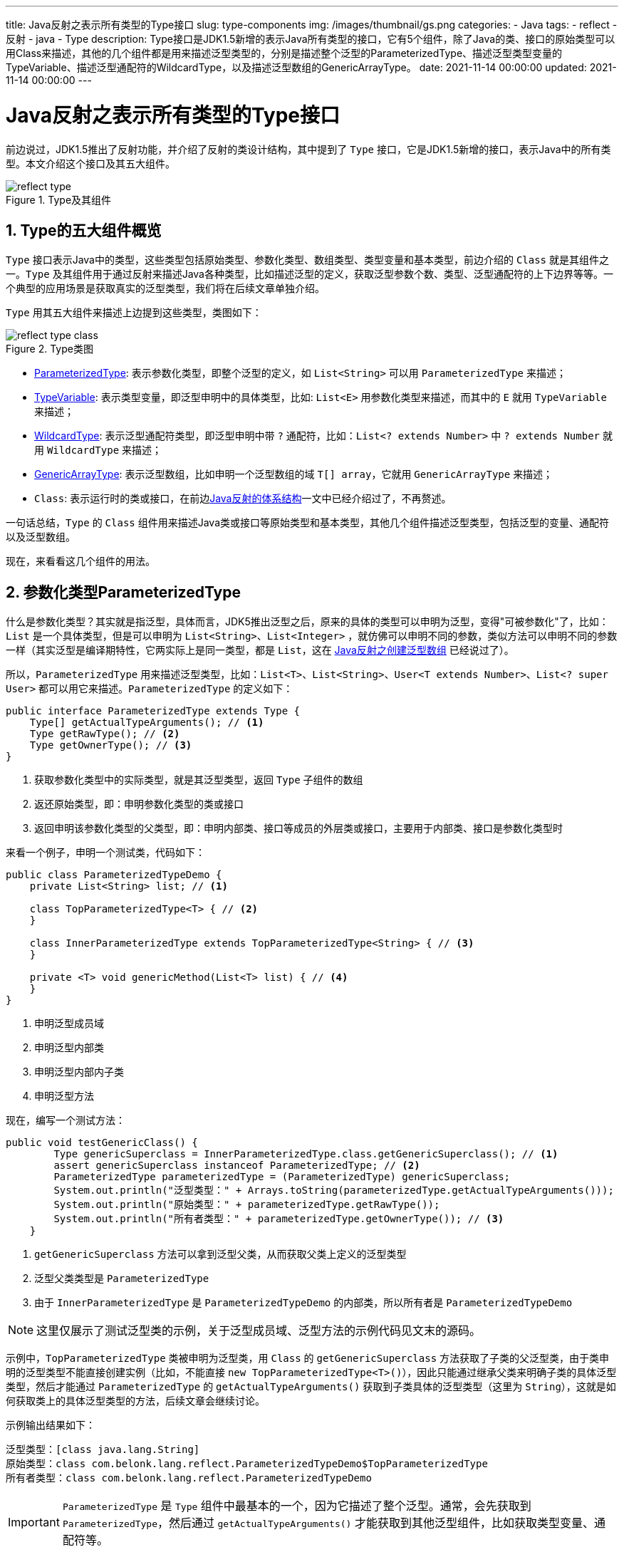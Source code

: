 ---
title: Java反射之表示所有类型的Type接口
slug: type-components
img: /images/thumbnail/gs.png
categories:
  - Java
tags:
  - reflect
  - 反射
  - java
  - Type
description: Type接口是JDK1.5新增的表示Java所有类型的接口，它有5个组件，除了Java的类、接口的原始类型可以用Class来描述，其他的几个组件都是用来描述泛型类型的，分别是描述整个泛型的ParameterizedType、描述泛型类型变量的TypeVariable、描述泛型通配符的WildcardType，以及描述泛型数组的GenericArrayType。
date: 2021-11-14 00:00:00
updated: 2021-11-14 00:00:00
---

[[type-interface]]
= Java反射之表示所有类型的Type接口
:key_word: Java,反射,Type,AnnotatedElement,Class,Field,Method,Parameter,Constructor,Annotation,Array,泛型数组,ParameterizedType,TypeVariable,WildcardType,GenericArrayType
:author: belonk.com
:date: 2021-11-09
:doctype: article
:email: belonk@126.com
:encoding: UTF-8
:favicon:
:generateToc: true
:icons: font
:imagesdir: images
:linkcss: true
:numbered: true
:stylesheet:
:tabsize: 4
:tag: java,反射,reflect
:toc: auto
:toc-title: 目录
:toclevels: 4
:website: https://belonk.com

前边说过，JDK1.5推出了反射功能，并介绍了反射的类设计结构，其中提到了 `Type` 接口，它是JDK1.5新增的接口，表示Java中的所有类型。本文介绍这个接口及其五大组件。

.Type及其组件
image::/images/reflect/reflect-type.png[]

== Type的五大组件概览

`Type` 接口表示Java中的类型，这些类型包括原始类型、参数化类型、数组类型、类型变量和基本类型，前边介绍的 `Class` 就是其组件之一。`Type` 及其组件用于通过反射来描述Java各种类型，比如描述泛型的定义，获取泛型参数个数、类型、泛型通配符的上下边界等等。一个典型的应用场景是获取真实的泛型类型，我们将在后续文章单独介绍。

`Type` 用其五大组件来描述上边提到这些类型，类图如下：

.Type类图
image::/images/reflect/reflect-type-class.png[]

* <<ParameterizedType, ParameterizedType>>: 表示参数化类型，即整个泛型的定义，如 `List<String>` 可以用 `ParameterizedType` 来描述；
* <<TypeVariable, TypeVariable>>: 表示类型变量，即泛型申明中的具体类型，比如: `List<E>` 用参数化类型来描述，而其中的 `E` 就用 `TypeVariable` 来描述；
* <<WildcardType, WildcardType>>: 表示泛型通配符类型，即泛型申明中带 `?` 通配符，比如：`List<? extends Number>` 中 `? extends Number` 就用 `WildcardType` 来描述；
* <<GenericArrayType, GenericArrayType>>: 表示泛型数组，比如申明一个泛型数组的域 `T[] array`，它就用 `GenericArrayType` 来描述；
* `Class`: 表示运行时的类或接口，在前边<</2021/11/09/reflect-class#class, Java反射的体系结构>>一文中已经介绍过了，不再赘述。

一句话总结，`Type` 的 `Class` 组件用来描述Java类或接口等原始类型和基本类型，其他几个组件描述泛型类型，包括泛型的变量、通配符以及泛型数组。

现在，来看看这几个组件的用法。

[[ParameterizedType]]
== 参数化类型ParameterizedType

什么是参数化类型？其实就是指泛型，具体而言，JDK5推出泛型之后，原来的具体的类型可以申明为泛型，变得"可被参数化"了，比如：`List` 是一个具体类型，但是可以申明为 `List<String>`、`List<Integer>` ，就仿佛可以申明不同的参数，类似方法可以申明不同的参数一样（其实泛型是编译期特性，它两实际上是同一类型，都是 `List`，这在 <</2021/11/10/reflect-generic-array#generic-type-erased, Java反射之创建泛型数组>> 已经说过了）。

所以，`ParameterizedType` 用来描述泛型类型，比如：`List<T>、List<String>`、`User<T extends Number>`、`List<? super User>` 都可以用它来描述。`ParameterizedType` 的定义如下：

[source,java]
----
public interface ParameterizedType extends Type {
    Type[] getActualTypeArguments(); // <1>
    Type getRawType(); // <2>
    Type getOwnerType(); // <3>
}
----
<1> 获取参数化类型中的实际类型，就是其泛型类型，返回 `Type` 子组件的数组
<2> 返还原始类型，即：申明参数化类型的类或接口
<3> 返回申明该参数化类型的父类型，即：申明内部类、接口等成员的外层类或接口，主要用于内部类、接口是参数化类型时

来看一个例子，申明一个测试类，代码如下：

[source,java]
----
public class ParameterizedTypeDemo {
	private List<String> list; // <1>

	class TopParameterizedType<T> { // <2>
	}

	class InnerParameterizedType extends TopParameterizedType<String> { // <3>
	}

	private <T> void genericMethod(List<T> list) { // <4>
	}
}
----
<1> 申明泛型成员域
<2> 申明泛型内部类
<3> 申明泛型内部内子类
<4> 申明泛型方法

现在，编写一个测试方法：

[source,java]
----
public void testGenericClass() {
		Type genericSuperclass = InnerParameterizedType.class.getGenericSuperclass(); // <1>
		assert genericSuperclass instanceof ParameterizedType; // <2>
		ParameterizedType parameterizedType = (ParameterizedType) genericSuperclass;
		System.out.println("泛型类型：" + Arrays.toString(parameterizedType.getActualTypeArguments()));
		System.out.println("原始类型：" + parameterizedType.getRawType());
		System.out.println("所有者类型：" + parameterizedType.getOwnerType()); // <3>
	}
----
<1> `getGenericSuperclass` 方法可以拿到泛型父类，从而获取父类上定义的泛型类型
<2> 泛型父类类型是 `ParameterizedType`
<3> 由于 `InnerParameterizedType` 是 `ParameterizedTypeDemo` 的内部类，所以所有者是 `ParameterizedTypeDemo`

[NOTE]
====
这里仅展示了测试泛型类的示例，关于泛型成员域、泛型方法的示例代码见文末的源码。
====

示例中，`TopParameterizedType` 类被申明为泛型类，用 `Class` 的 `getGenericSuperclass` 方法获取了子类的父泛型类，由于类申明的泛型类型不能直接创建实例（比如，不能直接 `new TopParameterizedType<T>()`），因此只能通过继承父类来明确子类的具体泛型类型，然后才能通过 `ParameterizedType` 的 `getActualTypeArguments()` 获取到子类具体的泛型类型（这里为 `String`），这就是如何获取类上的具体泛型类型的方法，后续文章会继续讨论。

示例输出结果如下：

----
泛型类型：[class java.lang.String]
原始类型：class com.belonk.lang.reflect.ParameterizedTypeDemo$TopParameterizedType
所有者类型：class com.belonk.lang.reflect.ParameterizedTypeDemo
----

[IMPORTANT]
====
`ParameterizedType` 是 `Type` 组件中最基本的一个，因为它描述了整个泛型。通常，会先获取到 `ParameterizedType`，然后通过 `getActualTypeArguments()` 才能获取到其他泛型组件，比如获取类型变量、通配符等。

====

参数化类型描述了整个泛型，我们知道，泛型可以申明泛型参数，可以申明通配符或者定义上下边界，它们就用 `TypeVariable` 和 `WildcardType` 来描述。

[[typevariable-note]]
[IMPORTANT]
====
要理解 `TypeVariable` 和 `WildcardType`，首先必须明确Java中泛型的用法：

. 类上申明泛型，可以支持上边界，但是不能定义下边界，即：定义 `class GenericClass1<T extends Clazz> {}` 可以，但是不能定义 `class GenericClass2<T super Interface> {}`，编译错误
. 类的成员域不能申明泛型，只能使用通配符来定义泛型的上下边界，或者使用类上的泛型
. 泛型方法(包括构造函数)的参数也只能使用通配符定义泛型的上下边界

所以，具有通配符的泛型类型变量用 `WildcardType` 来描述，不具备通配符的用 `TypeVariable` 来描述，所以 `TypeVariable` 获取边界的方法 `getBounds()`、`getAnnotatedBounds()` 只能获取上边界，而没有下边界。

====

[[TypeVariable]]
== 类型变量TypeVariable

`TypeVariable` 用来描述类型变量，即泛型定义中的参数。其定义如下：

[source,java]
----
public interface TypeVariable<D extends GenericDeclaration> extends Type, AnnotatedElement {
    Type[] getBounds(); // <1>

    D getGenericDeclaration(); // <2>

    String getName(); // <3>

    AnnotatedType[] getAnnotatedBounds(); // <4>
}
----
<1> 获取类型变量的上边界，注意类型变量没有下边界，<<typevariable-note,这里>> 已经说过了
<2> 获取类型变量的泛型申明类和接口，即泛型的申明者
<3> 获取类型变量的名称
<4> JDK1.8新增的方法，返回一个 `AnnotatedType` 对象数组，**如果类型变量上边界中申明了注解则可以用来获取注解**。可以看做是 `getBounds()` 方法的扩展，除了获取到上边界的具体类型，还可以获取其标注的注解。`AnnotatedType` 数组中对象的顺序对应于类型参数声明中边界的顺序。如果类型参数声明没有边界，则返回长度为 0 的数组。

从 `TypeVariable` 的定义可以看到，它持有一个泛型对象 `D`，上边界为 `GenericDeclaration` 接口，在 <</2021/11/09/reflect-class#class, Java反射的体系结构>> 中说过，`GenericDeclaration` 是用来获取类型变量的接口，它继承自 `AnnotatedElement` 接口：

[source,java]
----
public interface GenericDeclaration extends AnnotatedElement {
    public TypeVariable<?>[] getTypeParameters(); // <1>
}
----
<1> 获取类型变量，返回 `TypeVariable` 数组

而 `Class` 实现了该接口，因此，**我们可以通过 `Class` 的 `getTypeParameters()` 来获取类上的类型变量信息**。

[NOTE]
====
关于 `AnnotatedElement` 接口 和 `AnnotatedType` 接口，将在后续文章中介绍。这里只需要知道，`AnnotatedType` 接口用来描述Java中可以被标注注解的类型。

====

现在，来看一个示例：

[source,java]
----
public class TypeVariableDemo {
	class TypeVariableTestClass<T extends Number & Serializable> { // <1>
		// ...省略部分代码
	}

	public void testGenericClass() {
		TypeVariable<Class<TypeVariableTestClass>>[] typeVariables = TypeVariableTestClass.class.getTypeParameters(); // <2>
		for (TypeVariable<Class<TypeVariableTestClass>> typeVariable : typeVariables) {
			System.out.println(typeVariable);
			System.out.println(Arrays.toString(typeVariable.getBounds()));
			System.out.println(typeVariable.getGenericDeclaration());
			System.out.println(typeVariable.getName());
			System.out.println(Arrays.toString(typeVariable.getAnnotatedBounds()));
		}
	}
}
----
<1> 申明泛型类，定义了上边界为 `Number` 和 `Serializable` 接口
<2> 通过 `Class` 的 `getTypeParameters()` 方法获取类上的泛型变量

上边的示例可以看到，`getBounds()` 方法返回了具体的上边界类，泛型申明类为 `TypeVariableDemo$TypeVariableTestClass`, 泛型参数名称为 `T`，而 `getAnnotatedBounds()` 返回的注解申明类型上边界是 `AnnotatedType` 的具体实现 `AnnotatedTypeFactory$AnnotatedTypeBaseImpl` 对象。

`testGenericClass()` 方法输出结果如下：

----
T
[class java.lang.Number, interface java.io.Serializable]
class com.belonk.lang.reflect.TypeVariableDemo$TypeVariableTestClass
T
[sun.reflect.annotation.AnnotatedTypeFactory$AnnotatedTypeBaseImpl@548c4f57, sun.reflect.annotation.AnnotatedTypeFactory$AnnotatedTypeBaseImpl@1218025c]
----

[NOTE]
====
`AnnotatedTypeBaseImpl` 为 `AnnotatedType` 接口的一个实现，将在后续文章中介绍。
====

[[WildcardType]]
== 通配符类型WildcardType

如果泛型参数申明为通配符的形式，那么就用 `WildcardType` 来描述之。<<typevariable-note, 前边>>说过, 通配符可以定义泛型的上下边界，因此，`WildcardType` 一定是可以获取上下边界的具体类型。其定义如下：

[source,java]
----
public interface WildcardType extends Type {
	Type[] getUpperBounds(); // <1>
	Type[] getLowerBounds(); // <2>
}
----
<1> 获取泛型通配符定义的上边界类型
<2> 获取泛型通配符定义的下边界类型

可以看到，`WildcardType` 定义了两个分别获取上、下边界的方法，返回一个 `Type` 数组。

那么，如果能够获取到 `WildcardType` 呢？<<typevariable-note, 前边>>说过，泛型通配符只能用在成员域、方法参数(包括构造函数参数)中，因此，获取这些泛型通配符类型肯定在它们对应的反射类中。在 `Field` 类中，定义了一个 `getGenericType()` 方法，用来获取成员域定义的泛型类型；而对于 `Constructor` 和 `Method`，在 <</2021/11/09/reflect-class#reflect-class, Java反射的体系结构>> 中说过，它们都继承自 `Executable` ，该对象定义了一个 `getGenericParameterTypes()` 方法来获取参数的泛型类型。

看一个示例：

[source,java]
----
public class WildcardTypeDemo {
	class WildcardTypeClass {
		private List<? extends Number> numberList; // <1>
		private List<? super Integer> intList; // <1>

		public WildcardTypeClass(List<? extends Number> numberList) { // <2>
		}

		public WildcardTypeClass(Set<? super Number> intSet) { // <2>
		}

		public void method(List<? extends Number> numberList) { // <3>
		}

		public void method(Set<? super Integer> intList) { // <3>
		}
	}
}
----
<1> 定义泛型通配符带上下边界的成员域
<2> 定义构造函数，参数申明了泛型通配符
<3> 定义方法，参数申明了泛型通配符

为了简单起见，这里仅展示了成员域的泛型通配符上下边界类型示例，构造器和方法的示例代码可以看文末的源码。示例代码如下：

[source,java]
----
public void testGenericField() {
	try {
		Field numberList = WildcardTypeClass.class.getDeclaredField("numberList");
		Type genericType = numberList.getGenericType(); // <1>
		assert genericType instanceof ParameterizedType;

		ParameterizedType parameterizedType = (ParameterizedType) genericType; // <2>

		Type actualTypeArgument = parameterizedType.getActualTypeArguments()[0]; // <3>
		assert actualTypeArgument instanceof WildcardType;
		WildcardType wildcardType = (WildcardType) actualTypeArgument;
		System.out.println(Arrays.toString(wildcardType.getUpperBounds()));  // <4>
		System.out.println(Arrays.toString(wildcardType.getLowerBounds()));  // <4>

		parameterizedType = (ParameterizedType) WildcardTypeClass.class.getDeclaredField("intList").getGenericType();
		wildcardType = (WildcardType) parameterizedType.getActualTypeArguments()[0];
		System.out.println(Arrays.toString(wildcardType.getUpperBounds()));
		System.out.println(Arrays.toString(wildcardType.getLowerBounds()));
	} catch (NoSuchFieldException e) {
		e.printStackTrace();
	}
}
----
<1> 获取成员域的泛型类型
<2> 获取到的类型首先是一个参数化类型，它代表了整个泛型定义，比如 `List<? extends Number>`
<3> 通过参数化类型再获取实际的泛型类型，由于定义了通配符，所以这里的实际类型就是 `WildcardType`
<4> 打印通配符类型定义的上下边界

`testGenericField()` 方法输出如下的结果：

----
[class java.lang.Number]
[]
[class java.lang.Object]
[class java.lang.Integer]
----

可以看到，`numberList` 域的上边界为 `Number`，而下边界未定义；`intList` 域下边界为 `Integer`，上边界为 `Object`。

[[GenericArrayType]]
== 泛型数组类型GenericArrayType

`Type` 的 `GenericArrayType` 组件，用以描述泛型数组类型。在<</2021/11/10/reflect-generic-array#create-generic-array, Java反射之创建泛型数组>>一文中，介绍了如何创建泛型数组，那么如何知道泛型数组的真实类型呢？这就是 `GenericArrayType` 设计的目的，其定义如下：

[source,java]
----
public interface GenericArrayType extends Type {
    Type getGenericComponentType(); // <1>
}
----
<1> 获取泛型数组真实的类型

它只定义了一个方法，用来获取泛型数组真实的类型。看一个示例：

[source,java]
----
public class GenericArrayTypeDemo {
	class GenericArrayTypeClass<T> { // <1>
		private String[] array0; // <2>
		private T[] array; // <3>
		private T[][] array1; // <4>
		private List<T>[] listArray; // <5>
		private List<? extends Number>[] numberArray; // <6>
	}
}
----
<1> 定义泛型类
<2> 定义普通数组
<3> 定义泛型数组
<4> 定义泛型二维数组
<5> 定义泛型数组，类型是 `List<T>`，它仍然是一个泛型
<6> 定义上边界通配符泛型的泛型数组，类型为 `List<? extends Number>`

分别测试这几种泛型数组申明：

1、下边的代码，展示了普通非泛型数组 `array0` 的类型获取：

[source,java]
----
Type array0 = GenericArrayTypeClass.class.getDeclaredField("array0").getGenericType();
System.out.println(array0);
System.out.println(array0.getClass());
----

非泛型数组，通过 `Field` 的 `getGenericType()` 方法获取到的 `Type` 其实是一个 `Class`，这个 `Class` 很明显是 `String` 数组：

----
class [Ljava.lang.String;
class java.lang.Class
----

2、对应泛型数组 `array`，其类型如下：

[source,java]
----
Type genericType = GenericArrayTypeClass.class.getDeclaredField("array").getGenericType();
assert genericType instanceof GenericArrayType;
GenericArrayType genericArrayType = (GenericArrayType) genericType;
System.out.println(genericArrayType.getGenericComponentType());
System.out.println(genericArrayType.getGenericComponentType().getClass());
----

输出：

----
T
class sun.reflect.generics.reflectiveObjects.TypeVariableImpl
----

可以看到，获取到的实际类型是类型变量 `TypeVariable`。

3、对应二维数组 `array1`：

[source,java]
----
genericArrayType = (GenericArrayType) GenericArrayTypeClass.class.getDeclaredField("array1").getGenericType();
System.out.println(genericArrayType.getGenericComponentType());
System.out.println(genericArrayType.getGenericComponentType().getClass());
----

输出如下：

----
T[]
class sun.reflect.generics.reflectiveObjects.GenericArrayTypeImpl
----

可以看到，其 `Type` 仍然是一个 `GenericArrayType`, 可以继续向下获取最终泛型数组的真实类型。

4、对于 `listArray`，它是一个参数化类型，泛型参数为类上定义的泛型类型 `T`：

[source,java]
----
genericArrayType = (GenericArrayType) GenericArrayTypeClass.class.getDeclaredField("listArray").getGenericType();
System.out.println(genericArrayType.getGenericComponentType());
System.out.println(genericArrayType.getGenericComponentType().getClass());
----

结果输出：

----
java.util.List<T>
class sun.reflect.generics.reflectiveObjects.ParameterizedTypeImpl
----

结果同预想的一致，确实是参数化类型。

5、对于 `numberArray`，同样也是参数化类型，只是它定义了通配符，因此可以继续获取到 `WildcardType`：

[source,java]
----
genericArrayType = (GenericArrayType) GenericArrayTypeClass.class.getDeclaredField("numberArray").getGenericType();
System.out.println(genericArrayType.getGenericComponentType());
System.out.println(genericArrayType.getGenericComponentType().getClass());
Type genericComponentType = genericArrayType.getGenericComponentType();
assert genericComponentType instanceof ParameterizedType;
Type actualTypeArguments = ((ParameterizedType) genericComponentType).getActualTypeArguments()[0]; // <1>
System.out.println(actualTypeArguments);
System.out.println(actualTypeArguments.getClass());
----
<1> 通过参数化类型，继续向下获取实际类型参数，这里是 `WildcardType`

结果输出如下：

----
java.util.List<? extends java.lang.Number>
class sun.reflect.generics.reflectiveObjects.ParameterizedTypeImpl
? extends java.lang.Number
class sun.reflect.generics.reflectiveObjects.WildcardTypeImpl
----

可以看到，结果同我们预想的一致，通过 `genericComponentType` 获取到的确实是 `WildcardType`。

== 总结

`Type` 接口是JDK1.5新增的表示Java所有类型的接口，它有5个组件，除了Java的类、接口的原始类型可以用 `Class` 来描述，其他的几个组件都是用来描述泛型类型的，分别是描述整个泛型的 `ParameterizedType`、描述泛型类型变量的 `TypeVariable`、描述泛型通配符的 `WildcardType`，以及描述泛型数组的 `GenericArrayType`。

通常，根据泛型定义的形式，会先获取 `ParameterizedType`，然后通过其 `getActualTypeArguments()` 继续深挖到其他泛型类型。

本文示例代码见： https://github.com/koobyte/java-learning/tree/master/src/main/java/com/belonk/lang/reflect[github].